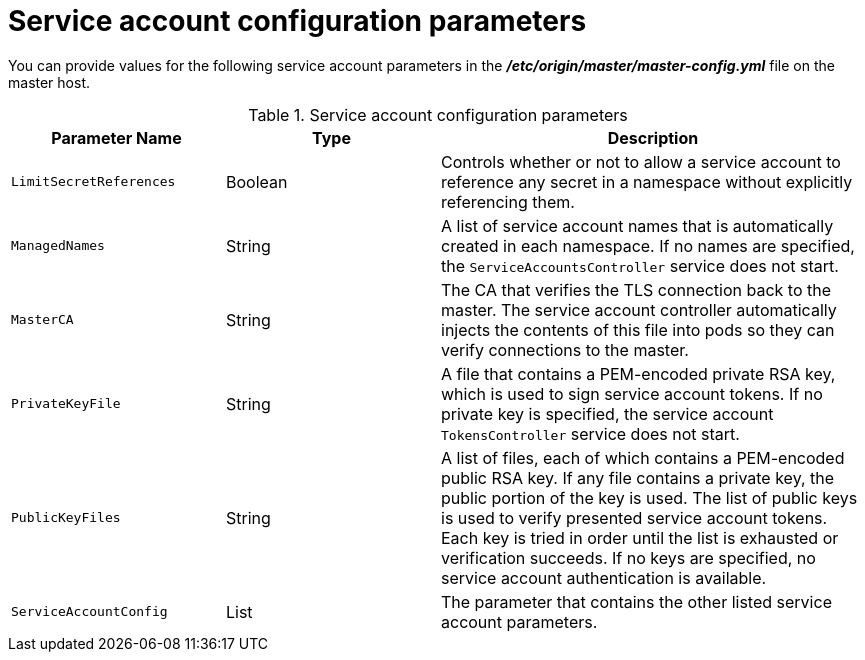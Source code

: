 // Module included in the following assemblies:
//
// * authentication/using-service-accounts.adoc

[id="service-accounts-configuration-parameters_{context}"]
= Service account configuration parameters

You can provide values for the following service account parameters in the 
*_/etc/origin/master/master-config.yml_* file on the master host.

.Service account configuration parameters
[cols="3a,3a,6a",options="header"]
|===

| Parameter Name | Type | Description

|`LimitSecretReferences`
|Boolean
|Controls whether or not to allow a service account to reference any secret in a
namespace without explicitly referencing them.

|`ManagedNames`
|String
|A list of service account names that is automatically created in each namespace.
If no names are specified, the `ServiceAccountsController` service does not
start.

|`MasterCA`
|String
|The CA that verifies the TLS connection back to the master. The service account
controller automatically injects the contents of this file into pods so they
can verify connections to the master.

|`PrivateKeyFile`
|String
|A file that contains a PEM-encoded private RSA key, which is used to sign
service account tokens. If no private key is specified, the service account
`TokensController` service does not start.

|`PublicKeyFiles`
|String
|A list of files, each of which contains a PEM-encoded public RSA key. If any file
contains a private key, the public portion of the key is used. The list of
public keys is used to verify presented service account tokens. Each key is
tried in order until the list is exhausted or verification succeeds. If no keys
are specified, no service account authentication is available.

|`ServiceAccountConfig`
|List
|The parameter that contains the other listed service account parameters.

|===

